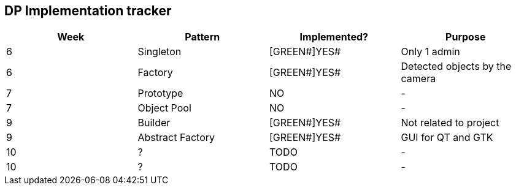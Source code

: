 DP Implementation tracker
-------------------------

[options="header,footer"]
|=======================
|Week |Pattern            |Implemented? |Purpose
|6    |Singleton          |[GREEN#]YES# |Only 1 admin
|6    |Factory            |[GREEN#]YES# |Detected objects by the camera
|7    |Prototype          |[red]#NO#    |-
|7    |Object Pool        |[red]#NO#    |-
|9    |Builder            |[GREEN#]YES# |Not related to project
|9    |Abstract Factory   |[GREEN#]YES# |GUI for QT and GTK
|10   |?                  |TODO         |-
|10   |?                  |TODO         |-
|=======================